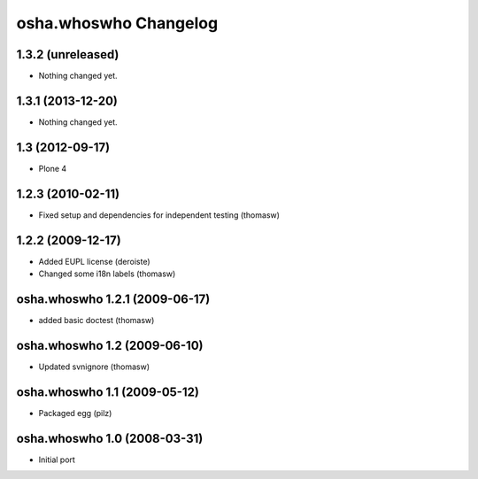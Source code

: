 osha.whoswho Changelog
======================

1.3.2 (unreleased)
------------------

- Nothing changed yet.


1.3.1 (2013-12-20)
------------------

- Nothing changed yet.


1.3 (2012-09-17)
----------------

- Plone 4

1.2.3 (2010-02-11)
------------------

- Fixed setup and dependencies for independent testing (thomasw)

1.2.2 (2009-12-17)
------------------

- Added EUPL license (deroiste)
- Changed some i18n labels (thomasw)

osha.whoswho 1.2.1 (2009-06-17)
-------------------------------

- added basic doctest (thomasw)

osha.whoswho 1.2 (2009-06-10)
-----------------------------

- Updated svnignore (thomasw)

osha.whoswho 1.1 (2009-05-12)
-----------------------------

- Packaged egg (pilz)

osha.whoswho 1.0 (2008-03-31)
-----------------------------

- Initial port
